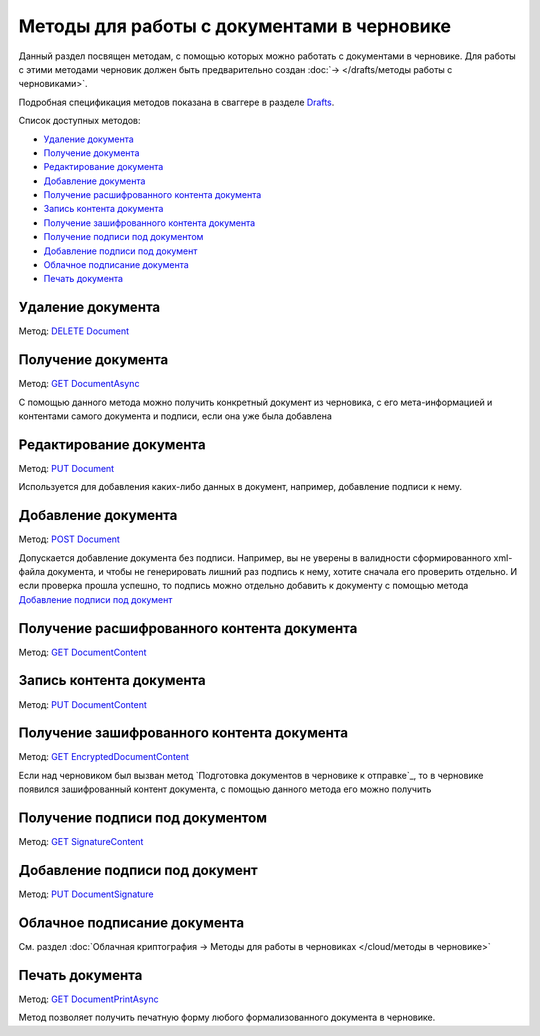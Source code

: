.. _Drafts: http://extern-api.testkontur.ru/swagger/ui/index#/Drafts
.. _`DELETE Document`: http://extern-api.testkontur.ru/swagger/ui/index#!/Drafts/DraftDocuments_DeleteDocument
.. _`GET DocumentAsync`: http://extern-api.testkontur.ru/swagger/ui/index#!/Drafts/DraftDocuments_GetDocumentAsync
.. _`PUT Document`: http://extern-api.testkontur.ru/swagger/ui/index#!/Drafts/DraftDocuments_PutDocument
.. _`POST Document`: http://extern-api.testkontur.ru/swagger/ui/index#!/Drafts/DraftDocuments_AddDocument
.. _`GET DocumentContent`: http://extern-api.testkontur.ru/swagger/ui/index#!/Drafts/DraftDocuments_GetDocumentContent
.. _`PUT DocumentContent`: http://extern-api.testkontur.ru/swagger/ui/index#!/Drafts/DraftDocuments_PutDocumentContent
.. _`GET EncryptedDocumentContent`: http://extern-api.testkontur.ru/swagger/ui/index#!/Drafts/DraftDocuments_GetEncryptedDocumentContent
.. _`GET SignatureContent`: http://extern-api.testkontur.ru/swagger/ui/index#!/Drafts/DraftDocuments_GetSignatureContent
.. _`PUT DocumentSignature`: http://extern-api.testkontur.ru/swagger/ui/index#!/Drafts/DraftDocuments_PutDocumentSignature
.. _`GET DocumentPrintAsync`: http://extern-api.testkontur.ru/swagger/ui/index#!/Drafts/DraftDocuments_GetDocumentPrintAsync

Методы для работы c документами в черновике
===========================================

Данный раздел посвящен методам, с помощью которых можно работать с документами в черновике. Для работы с этими методами черновик должен быть предварительно создан :doc:`→ </drafts/методы работы с черновиками>`.

Подробная спецификация методов показана в сваггере в разделе Drafts_.

Список доступных методов:

* `Удаление документа`_
* `Получение документа`_
* `Редактирование документа`_
* `Добавление документа`_
* `Получение расшифрованного контента документа`_
* `Запись контента документа`_
* `Получение зашифрованного контента документа`_
* `Получение подписи под документом`_
* `Добавление подписи под документ`_
* `Облачное подписание документа`_
* `Печать документа`_

Удаление документа 
------------------

Метод: `DELETE Document`_

Получение документа 
-------------------

Метод: `GET DocumentAsync`_

С помощью данного метода можно получить конкретный документ из черновика, с его мета-информацией и контентами самого документа и подписи, если она уже была добавлена

Редактирование документа 
------------------------

Метод: `PUT Document`_

Используется для добавления каких-либо данных в документ, например, добавление подписи к нему.

Добавление документа 
--------------------

Метод: `POST Document`_

Допускается добавление документа без подписи. Например, вы не уверены в валидности сформированного xml-файла документа, и чтобы не генерировать лишний раз подпись к нему, хотите сначала его проверить отдельно. И если проверка прошла успешно, то подпись можно отдельно добавить к документу с помощью метода `Добавление подписи под документ`_

Получение расшифрованного контента документа 
--------------------------------------------

Метод: `GET DocumentContent`_

Запись контента документа 
-------------------------

Метод: `PUT DocumentContent`_

Получение зашифрованного контента документа 
-------------------------------------------

Метод: `GET EncryptedDocumentContent`_

Если над черновиком был вызван метод `Подготовка документов в черновике к отправке`_, то в черновике появился зашифрованный контент документа, с помощью данного метода его можно получить

Получение подписи под документом 
--------------------------------

Метод: `GET SignatureContent`_

Добавление подписи под документ 
-------------------------------

Метод: `PUT DocumentSignature`_

Облачное подписание документа
-----------------------------

См. раздел :doc:`Облачная криптография → Методы для работы в черновиках </cloud/методы в черновике>`

Печать документа
----------------

Метод: `GET DocumentPrintAsync`_

Метод позволяет получить печатную форму любого формализованного документа в черновике.
